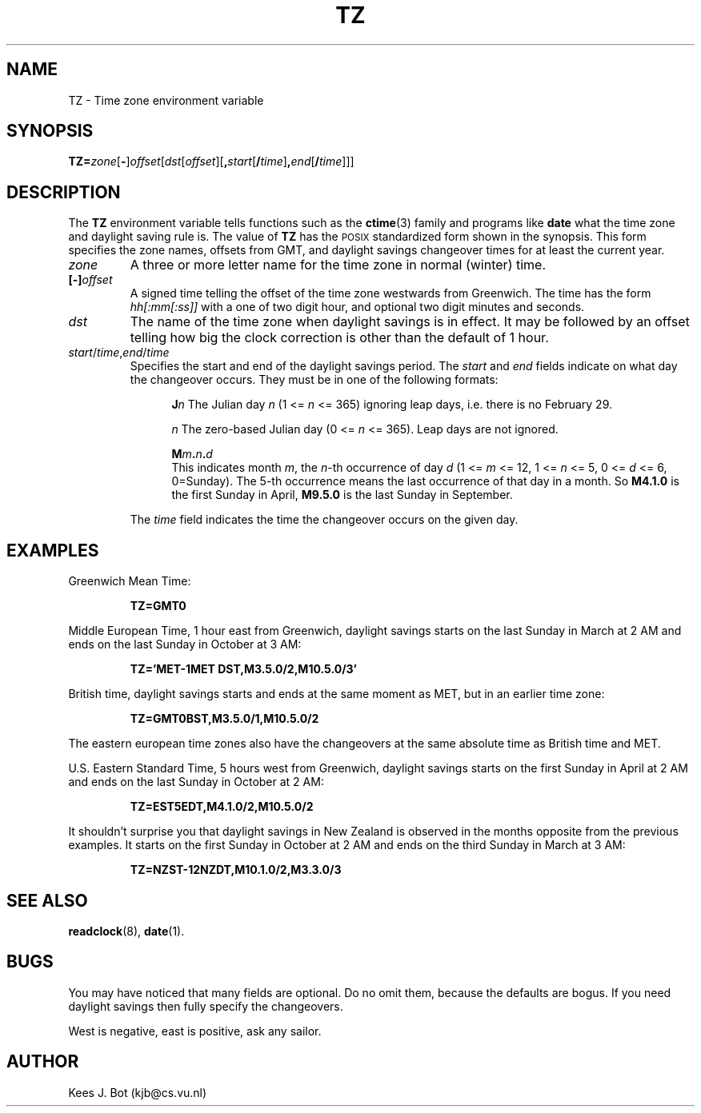 .TH TZ 5
.SH NAME
TZ \- Time zone environment variable
.SH SYNOPSIS
\fBTZ=\fIzone\fR[\fB\-\fR]\fIoffset\fR[\fIdst\fR[\fIoffset\fR][\fB,\fIstart\fR[\fB/\fItime\fR]\fB,\fIend\fR[\fB/\fItime\fR]]]
.SH DESCRIPTION
.de SP
.if t .sp 0.4
.if n .sp
..
The
.B TZ
environment variable tells functions such as the
.BR ctime (3)
family and programs like
.B date
what the time zone and daylight saving rule is.  The value of
.B TZ
has the \s-2POSIX\s+2 standardized form shown in the synopsis.  This form
specifies the zone names, offsets from GMT, and daylight savings changeover
times for at least the current year.
.TP
.I zone
A three or more letter name for the time zone in normal (winter) time.
.TP
.BI [\-] offset
A signed time telling the offset of the time zone westwards from Greenwich.
The time has the form
.I hh[:mm[:ss]]
with a one of two digit hour, and optional two digit minutes and seconds.
.TP
.I dst
The name of the time zone when daylight savings is in effect.  It may
be followed by an offset telling how big the clock correction is other than
the default of 1 hour.
.TP
\fIstart\fR/\fItime\fR,\fIend\fR/\fItime\fR
Specifies the start and end of the daylight savings period.  The
.I start
and
.I end
fields indicate on what day the changeover occurs.  They must be in one of
the following formats:
.SP
.ta +5
.in +5
.ti -5
\fBJ\fIn\fR	The Julian day
.I n
(1 <=
.I n
<= 365) ignoring leap days, i.e. there is no February 29.
.SP
.ti -5
\fIn\fR	The zero-based Julian day
(0 <=
.I n
<= 365).  Leap days are not ignored.
.SP
.ti -5
.BI M m . n . d
.br
This indicates month
.IR m ,
the
.IR n -th
occurrence of day
.I d
(1 <=
.I m
<= 12, 1 <=
.I n
<= 5, 0 <=
.I d
<= 6, 0=Sunday).  The 5-th occurrence means the last occurrence of that day
in a month.  So
.B M4.1.0
is the first Sunday in April,
.B M9.5.0
is the last Sunday in September.
.in -5
.SP
The
.I time
field indicates the time the changeover occurs on the given day.
.SH EXAMPLES
Greenwich Mean Time:
.PP
.RS
.B TZ=GMT0
.RE
.PP
Middle European Time, 1 hour east from Greenwich, daylight savings starts on
the last Sunday in March at 2 AM and ends on the last Sunday in October
at 3 AM:
.PP
.RS
.B TZ='MET\-1MET DST,M3.5.0/2,M10.5.0/3'
.RE
.PP
British time, daylight savings starts and ends at the same moment as MET,
but in an earlier time zone:
.PP
.RS
.B TZ=GMT0BST,M3.5.0/1,M10.5.0/2
.RE
.PP
The eastern european time zones also have the changeovers at the same
absolute time as British time and MET.
.PP
U.S. Eastern Standard Time, 5 hours west from Greenwich, daylight savings
starts on the first Sunday in April at 2 AM and ends on the last Sunday in
October at 2 AM:
.PP
.RS
.B TZ=EST5EDT,M4.1.0/2,M10.5.0/2
.RE
.PP
It shouldn't surprise you that daylight savings in New Zealand is observed
in the months opposite from the previous examples.  It starts on the first
Sunday in October at 2 AM and ends on the third Sunday in March at 3 AM:
.PP
.RS
.B TZ=NZST\-12NZDT,M10.1.0/2,M3.3.0/3
.RE
.SH "SEE ALSO"
.BR readclock (8),
.BR date (1).
.SH BUGS
You may have noticed that many fields are optional.  Do no omit them,
because the defaults are bogus.  If you need daylight savings then fully
specify the changeovers.
.PP
West is negative, east is positive, ask any sailor.
.SH AUTHOR
Kees J. Bot (kjb@cs.vu.nl)
